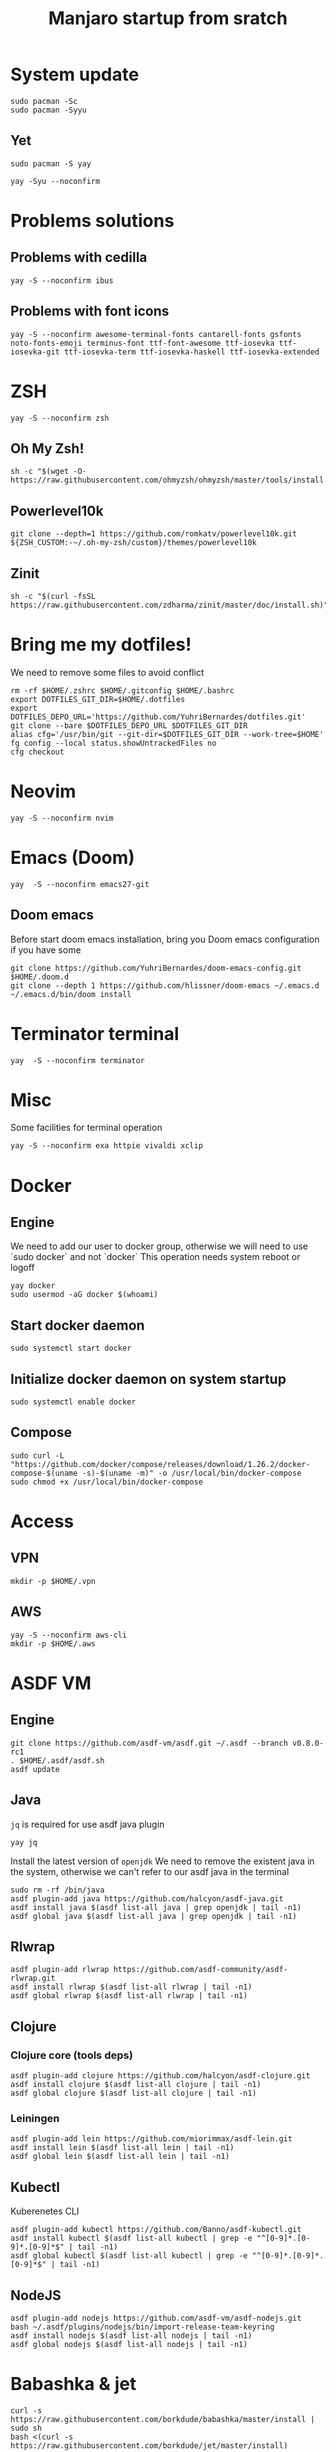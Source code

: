 #+TITLE: Manjaro startup from sratch

* System update
#+BEGIN_SRC shell
sudo pacman -Sc
sudo pacman -Syyu
#+END_SRC

** Yet
#+BEGIN_SRC shell
sudo pacman -S yay

yay -Syu --noconfirm
#+END_SRC

* Problems solutions
** Problems with cedilla
#+BEGIN_SRC shell
yay -S --noconfirm ibus
#+END_SRC

** Problems with font icons
#+BEGIN_SRC shell
yay -S --noconfirm awesome-terminal-fonts cantarell-fonts gsfonts noto-fonts-emoji terminus-font ttf-font-awesome ttf-iosevka ttf-iosevka-git ttf-iosevka-term ttf-iosevka-haskell ttf-iosevka-extended
#+END_SRC

* ZSH
#+BEGIN_SRC shell
yay -S --noconfirm zsh
#+END_SRC

** Oh My Zsh!
#+BEGIN_SRC shell
sh -c "$(wget -O- https://raw.githubusercontent.com/ohmyzsh/ohmyzsh/master/tools/install.sh)"
#+END_SRC

** Powerlevel10k
#+BEGIN_SRC shell
git clone --depth=1 https://github.com/romkatv/powerlevel10k.git ${ZSH_CUSTOM:-~/.oh-my-zsh/custom}/themes/powerlevel10k
#+END_SRC

** Zinit
#+BEGIN_SRC shell
sh -c "$(curl -fsSL https://raw.githubusercontent.com/zdharma/zinit/master/doc/install.sh)"
#+END_SRC

* Bring me my dotfiles!
We need to remove some files to avoid conflict

#+BEGIN_SRC shell
rm -rf $HOME/.zshrc $HOME/.gitconfig $HOME/.bashrc
export DOTFILES_GIT_DIR=$HOME/.dotfiles
export DOTFILES_DEPO_URL='https://github.com/YuhriBernardes/dotfiles.git'
git clone --bare $DOTFILES_DEPO_URL $DOTFILES_GIT_DIR
alias cfg='/usr/bin/git --git-dir=$DOTFILES_GIT_DIR --work-tree=$HOME'
fg config --local status.showUntrackedFiles no
cfg checkout
#+END_SRC

* Neovim
#+BEGIN_SRC shell
yay -S --noconfirm nvim
#+END_SRC

* Emacs (Doom)
#+BEGIN_SRC shell
yay  -S --noconfirm emacs27-git
#+END_SRC
** Doom emacs
Before start doom emacs installation, bring you Doom emacs configuration if you have some

#+BEGIN_SRC shell
git clone https://github.com/YuhriBernardes/doom-emacs-config.git $HOME/.doom.d
git clone --depth 1 https://github.com/hlissner/doom-emacs ~/.emacs.d
~/.emacs.d/bin/doom install
#+END_SRC

* Terminator terminal
#+BEGIN_SRC shell
yay  -S --noconfirm terminator
#+END_SRC

* Misc
Some facilities for terminal operation

#+BEGIN_SRC shell
yay -S --noconfirm exa httpie vivaldi xclip
#+END_SRC

* Docker
** Engine
We need to add our user to docker group, otherwise we will need to use `sudo docker` and not `docker`
This operation needs system reboot or logoff

#+BEGIN_SRC shell
yay docker
sudo usermod -aG docker $(whoami)
#+END_SRC

** Start docker daemon
#+BEGIN_SRC shell
sudo systemctl start docker
#+END_SRC
** Initialize docker daemon on system startup
#+BEGIN_SRC shell
sudo systemctl enable docker
#+END_SRC

** Compose
#+BEGIN_SRC shell
sudo curl -L "https://github.com/docker/compose/releases/download/1.26.2/docker-compose-$(uname -s)-$(uname -m)" -o /usr/local/bin/docker-compose
sudo chmod +x /usr/local/bin/docker-compose
#+END_SRC

* Access
** VPN
#+BEGIN_SRC shell
mkdir -p $HOME/.vpn
#+END_SRC

** AWS
#+BEGIN_SRC shell
yay -S --noconfirm aws-cli
mkdir -p $HOME/.aws
#+END_SRC

* ASDF VM
** Engine
#+BEGIN_SRC shell
git clone https://github.com/asdf-vm/asdf.git ~/.asdf --branch v0.8.0-rc1
. $HOME/.asdf/asdf.sh
asdf update
#+END_SRC

** Java
=jq= is required for use asdf java plugin
#+BEGIN_SRC shell
yay jq
#+END_SRC

Install the latest version of =openjdk=
We need to remove the existent java in the system, otherwise we can't refer to our asdf java in the terminal

#+BEGIN_SRC shell
sudo rm -rf /bin/java
asdf plugin-add java https://github.com/halcyon/asdf-java.git
asdf install java $(asdf list-all java | grep openjdk | tail -n1)
asdf global java $(asdf list-all java | grep openjdk | tail -n1)
#+END_SRC

** Rlwrap
#+BEGIN_SRC shell
asdf plugin-add rlwrap https://github.com/asdf-community/asdf-rlwrap.git
asdf install rlwrap $(asdf list-all rlwrap | tail -n1)
asdf global rlwrap $(asdf list-all rlwrap | tail -n1)
#+END_SRC

** Clojure
*** Clojure core (tools deps)
#+BEGIN_SRC shell
asdf plugin-add clojure https://github.com/halcyon/asdf-clojure.git
asdf install clojure $(asdf list-all clojure | tail -n1)
asdf global clojure $(asdf list-all clojure | tail -n1)
#+END_SRC

*** Leiningen
#+BEGIN_SRC shell
asdf plugin-add lein https://github.com/miorimmax/asdf-lein.git
asdf install lein $(asdf list-all lein | tail -n1)
asdf global lein $(asdf list-all lein | tail -n1)
#+END_SRC

** Kubectl
Kuberenetes CLI
#+BEGIN_SRC shell
asdf plugin-add kubectl https://github.com/Banno/asdf-kubectl.git
asdf install kubectl $(asdf list-all kubectl | grep -e "^[0-9]*.[0-9]*.[0-9]*$" | tail -n1)
asdf global kubectl $(asdf list-all kubectl | grep -e "^[0-9]*.[0-9]*.[0-9]*$" | tail -n1)
#+END_SRC

** NodeJS

#+BEGIN_SRC shell
asdf plugin-add nodejs https://github.com/asdf-vm/asdf-nodejs.git
bash ~/.asdf/plugins/nodejs/bin/import-release-team-keyring
asdf install nodejs $(asdf list-all nodejs | tail -n1)
asdf global nodejs $(asdf list-all nodejs | tail -n1)
#+END_SRC

* Babashka & jet
#+BEGIN_SRC shell
curl -s https://raw.githubusercontent.com/borkdude/babashka/master/install | sudo sh
bash <(curl -s https://raw.githubusercontent.com/borkdude/jet/master/install)
#+END_SRC

* Terminal utilities

** Fuzzy Finder
#+BEGIN_SRC shell
git clone --depth 1 https://github.com/junegunn/fzf.git ~/.fzf
~/.fzf/install
#+END_SRC

** Navi
#+BEGIN_SRC shell
yay -S --noconfirm navi
#+END_SRC

** Better Man Pages
#+BEGIN_SRC shell
yay -S --noconfirm macho
#+END_SRC

** Direnv
#+BEGIN_SRC shell
yay -S --noconfirm direnv
#+END_SRC

** Dotenv
#+BEGIN_SRC shell
npm install -g dotenv-cli
#+END_SRC

** Better Finder =fd=
#+BEGIN_SRC shell
yay -S --noconfirm fd
#+END_SRC


* ULaucher
#+BEGIN_SRC shell
cd $HOME
git clone https://aur.archlinux.org/ulauncher.git && cd ulauncher && makepkg -is
cd $HOME
rm -rf ulauncher
#+END_SRC

* GitHub CLI
#+BEGIN_SRC shell
yay -S --noconfirm github-cli
#+END_SRC

* Kafkac
#+BEGIN_SRC shell
yay -S --noconfirm kafkacat
#+END_SRC

* Franz

#+BEGIN_SRC shell
yay -S --noconfirm franz-bin
#+END_SRC

* Openfortivpn

#+BEGIN_SRC shell
yay -S --noconfirm openfortivpn
#+END_SRC

* Misc
** Colorscript
#+BEGIN_SRC shell
yay -S --noconfirm shell-color-scripts
#+END_SRC
** Others

#+BEGIN_SRC shell
yay -S --noconfirm tree lolcat cowsay fortune-mod
#+END_SRC

* Insomnia
#+BEGIN_SRC shell
yay -S --noconfirm insomnia
#+END_SRC

* Discord
#+BEGIN_SRC shell
sudo snap install discord
#+END_SRC
